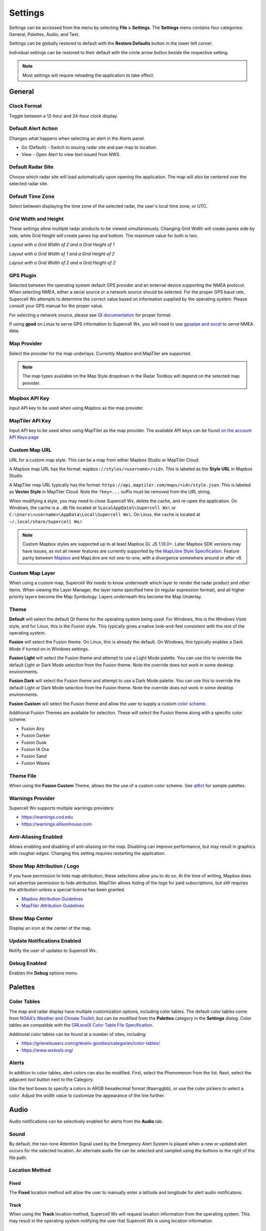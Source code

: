 Settings
========

Settings can be accessed from the menu by selecting **File > Settings**. The
**Settings** menu contains four categories: General, Palettes, Audio, and Text.

.. image:: images/settings-general-04-restore-defaults.png

Settings can be globally restored to default with the **Restore Defaults**
button in the lower left corner.

.. image:: images/settings-general-05-individual-restore-default.png

Individual settings can be restored to their default with the circle arrow
button beside the respective setting.

.. note:: Most settings will require reloading the application to take effect.

General
-------

Clock Format
^^^^^^^^^^^^

Toggle between a 12-hour and 24-hour clock display.

Default Alert Action
^^^^^^^^^^^^^^^^^^^^
Changes what happens when selecting an alert in the Alerts panel.

- Go (Default) - Switch to issuing radar site and pan map to location.
- View - Open Alert to view text issued from NWS.

Default Radar Site
^^^^^^^^^^^^^^^^^^

Choose which radar site will load automatically upon opening the application.
The map will also be centered over the selected radar site.

Default Time Zone
^^^^^^^^^^^^^^^^^

Select between displaying the time zone of the selected radar, the user's local
time zone, or UTC.

Grid Width and Height
^^^^^^^^^^^^^^^^^^^^^

These settings allow multiple radar products to be viewed simultaneously.
Changing  Grid Width will create panes side by side, while Grid Height will
create panes top and bottom. The maximum value for both is two.

*Layout with a Grid Width of 2 and a Grid Height of 1*

.. image:: images/settings-general-01-gridwh-w2-h1-small.png

*Layout with a Grid Width of 1 and a Grid Height of 2*

.. image:: images/settings-general-02-gridwh-w1-h2-small.png

*Layout with a Grid Width of 2 and a Grid Height of 2*

.. image:: images/settings-general-03-gridwh-w2-h2-small.png

GPS Plugin
^^^^^^^^^^

Selected between the operating system default GPS provider and an external
device supporting the NMEA protocol. When selecting NMEA, either a serial source
or a network source should be selected. For the proper GPS baud rate, Supercell
Wx attempts to determine the correct value based on information supplied by the
operating system. Please consult your GPS manual for the proper value.

For selecting a network source, please see `Qt documentation
<https://doc.qt.io/qt-6/position-plugin-nmea.html#parameters>`_ for proper
format.

If using **gpsd** on Linux to serve GPS information to Supercell Wx, you will
need to use `gpspipe and socat <https://gpsd.gitlab.io/gpsd/gpspipe.html#_examples>`_
to serve NMEA data.

Map Provider
^^^^^^^^^^^^
Select the provider for the map underlays. Currently Mapbox and MapTiler are
supported. 

.. note:: The map types available on the Map Style dropdown in the Radar Toolbox
    will depend on the selected map provider. 

Mapbox API Key
^^^^^^^^^^^^^^
Input API key to be used when using Mapbox as the map provider.

MapTiler API Key
^^^^^^^^^^^^^^^^
Input API key to be used when using MapTiler as the map provider. The available
API keys can be found `on the account API Keys page
<https://cloud.maptiler.com/account/keys/>`_

Custom Map URL
^^^^^^^^^^^^^^
URL for a custom map style. This can be a map from either Mapbox Studio or
MapTiler Cloud.

A Mapbox map URL has the format: ``mapbox://styles/<username>/<id>``. This is
labeled as the **Style URL** in Mapbox Studio.

A MapTiler map URL typically has the format:
``https://api.maptiler.com/maps/<id>/style.json``. This is labeled as **Vector
Style** in MapTiler Cloud. Note the ``?key=...`` suffix must be removed from the
URL string.

When modifying a style, you may need to close Supercell Wx, delete the cache,
and re-open the application. On Windows, the cache is a ``.db`` file located at
``%LocalAppData%\Supercell Wx\`` or ``C:\Users\<username>\AppData\Local\Supercell Wx\``.
On Linux, the cache is located at ``~/.local/share/Supercell Wx/``.

.. note:: Custom Mapbox styles are supported up to at least Mapbox GL JS
    1.10.0+. Later Mapbox SDK versions may have issues, as not all newer
    features are currently supported by the `MapLibre <https://maplibre.org/>`_
    `Style Specification <https://maplibre.org/maplibre-style-spec/>`_.
    Feature parity between `Mapbox <https://docs.mapbox.com/style-spec/guides/>`_
    and MapLibre are not one-to-one, with a divergence somewhere around or after
    v8.

Custom Map Layer
^^^^^^^^^^^^^^^^
When using a custom map, Supercell Wx needs to know underneath which layer to
render the radar product and other items. When viewing the Layer Manager, the
layer name specified here (in regular expression format), and all higher
priority layers become the Map Symbology. Layers underneath this become the Map
Underlay.

Theme
^^^^^

**Default** will select the default Qt theme for the operating system being used.
For Windows, this is the *Windows Vista* style, and for Linux, this is the
*Fusion* style. This typically gives a native look-and-feel consistent with the
rest of the operating system.

**Fusion** will select the Fusion theme. On Linux, this is already the default.
On Windows, this typically enables a Dark Mode if turned on in Windows settings.

**Fusion Light** will select the Fusion theme and attempt to use a Light Mode
palette. You can use this to override the default Light or Dark Mode selection
from the Fusion theme. Note the override does not work in some desktop
environments.

**Fusion Dark** will select the Fusion theme and attempt to use a Dark Mode
palette. You can use this to override the default Light or Dark Mode selection
from the Fusion theme. Note the override does not work in some desktop
environments.

**Fusion Custom** will select the Fusion theme and allow the user to supply a
custom `color scheme <#theme-file>`_.

Additional Fusion Themes are available for selection. These will select the
Fusion theme along with a specific color scheme.

- Fusion Airy
- Fusion Darker
- Fusion Dusk
- Fusion IA Ora
- Fusion Sand
- Fusion Waves

Theme File
^^^^^^^^^^
When using the **Fusion Custom** Theme, allows the the use of a custom color
scheme. See `qt6ct <https://github.com/trialuser02/qt6ct/tree/master/colors>`_
for sample palettes.

Warnings Provider
^^^^^^^^^^^^^^^^^

Supercell Wx supports multiple warnings providers:

- https://warnings.cod.edu
- https://warnings.allisonhouse.com

Anti-Aliasing Enabled
^^^^^^^^^^^^^^^^^^^^^
Allows enabling and disabling of anti-aliasing on the map. Disabling can improve
performance, but may result in graphics with rougher edges. Changing this
setting requires restarting the application.

Show Map Attribution / Logo
^^^^^^^^^^^^^^^^^^^^^^^^^^^
If you have permission to hide map attribution, these selections allow you to do
so. At the time of writing, Mapbox does not advertise permission to hide
attribution. MapTiler allows hiding of the logo for paid subscriptions, but
still requires the attribution unless a special license has been granted.

- `Mapbox Attribution Guidelines <https://docs.mapbox.com/help/dive-deeper/attribution/>`_
- `MapTiler Attribution Guidelines <https://documentation.maptiler.com/hc/en-us/articles/4405445885457-How-to-add-MapTiler-attribution-to-a-map>`_

Show Map Center
^^^^^^^^^^^^^^^

Display an icon at the center of the map.

Update Notifications Enabled
^^^^^^^^^^^^^^^^^^^^^^^^^^^^

Notify the user of updates to Supercell Wx.

Debug Enabled
^^^^^^^^^^^^^

Enables the **Debug** options menu.

Palettes
--------

Color Tables
^^^^^^^^^^^^

The map and radar display have multiple customization options, including color
tables. The default color tables come from `NOAA's Weather and Climate Toolkit
<https://www.ncdc.noaa.gov/wct/index.php>`_, but can be modified from the
**Palettes** category in the **Settings** dialog. Color tables are compatible
with the `GRLevelX <http://www.grlevelx.com/>`_ `Color Table File Specification
<http://www.grlevelx.com/manuals/color_tables/files_color_table.htm>`_.

.. image:: images/settings-palette-01-color-tables.png

Additional color tables can be found at a number of sites, including:

- https://grlevelxusers.com/grlevelx-goodies/categories/color-tables/
- https://www.wxtools.org/

Alerts
^^^^^^

In addition to color tables, alert colors can also be modified. First, select
the Phenomenon from the list. Next, select the adjacent tool button next to the
Category.

.. image:: images/settings-palette-02-alerts.png

Use the text boxes to specify a colors in ARGB hexadecimal format (#aarrggbb),
or use the color pickers to select a color. Adjust the width value to customize
the appearance of the line further.

.. image:: images/settings-palette-03-edit-line.png

Audio
-----

Audio notifications can be selectively enabled for alerts from the **Audio**
tab.

.. image:: images/settings-audio-01.png

Sound
^^^^^

By default, the two-tone Attention Signal used by the Emergency Alert System is
played when a new or updated alert occurs for the selected location. An
alternate audio file can be selected and sampled using the buttons to the right
of the file path.

Location Method
^^^^^^^^^^^^^^^

Fixed
"""""

The **Fixed** location method will allow the user to manually enter a latitude and
longitude for alert audio notificatons.

Track
"""""

When using the **Track** location method, Supercell Wx will request location
information from the operating system. This may result in the operating system
notifying the user that Supercell Wx is using location information.

Radar Site
""""""""""

The **Radar Site** location method will enable alerts issued within a selected
radius from the selected Radar Site. In addition to selecting a radar site, two
special values can be selected.

- With Radar Site set to **default**, the default radar site will always be used
  when determining whether to play an alert sound.
- With Radar Site set to **follow**, the currently selected radar site will be
  used when determining whether to play an alert sound.

County
""""""

With the **County** location method, the user can select a county. Pressing the
adjacent tool button will open a county selection dialog.

.. image:: images/settings-audio-02-county.png

WFO
"""

With the **WFO** location method, the user can select a Weather Forecast Office.
Pressing the adjacent tool button will open a WFO selection dialog.

.. image:: images/settings-audio-03-wfo.png

All
"""

With the **All** location method, alert audio notifications will be played for
any location.

Text
----

Under the text menu, the user is given several different customization options
to adjust the font and style to the user's liking.

.. image:: images/settings-text-01.png

Choosing the font
^^^^^^^^^^^^^^^^^^

The user can select the font they'd like to use by choosing either the default
display item or the tooltip display item, and then hitting the 3 dots next to
the font name.

.. image:: images/settings-text-02-select-font.png

*Choose the font, font style, font size, effects and writing system*

.. image:: images/settings-text-03-select-font.png

Tooltip method
^^^^^^^^^^^^^^

The tooltip method allows the user to change the method used for which pop-ups
are displayed. The user is also able to change the character wrap size if the
text from placefiles appear to be too long on the user's screen.

*Tooltip methods*

.. image:: images/settings-text-04-tooltip-method.png

*Character wrap and placefile text drop shadow*

.. image:: images/settings-text-05-character-wrap.png

*Radar Site Hover Text Enabled*

Enables or disables a description of each radar site when hovered over.
